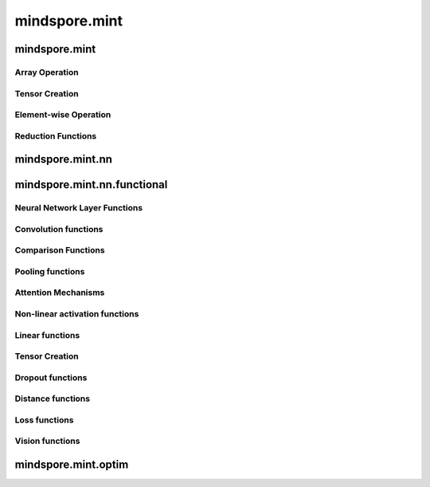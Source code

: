 mindspore.mint
===============

mindspore.mint
---------------

Array Operation
^^^^^^^^^^^^^^^

.. msplatwarnautosummary::
    :toctree: mint
    :nosignatures:
    :template: classtemplate.rst

    mindspore.mint.arange
    mindspore.mint.broadcast_to
    mindspore.mint.cat
    mindspore.mint.flip
    mindspore.mint.index_select
    mindspore.mint.tile
    mindspore.mint.topk
    mindspore.mint.where

Tensor Creation
^^^^^^^^^^^^^^^

.. msplatwarnautosummary::
    :toctree: mint
    :nosignatures:
    :template: classtemplate.rst

    mindspore.mint.eye

Element-wise Operation
^^^^^^^^^^^^^^^^^^^^^^^^^

.. msplatwarnautosummary::
    :toctree: mint
    :nosignatures:
    :template: classtemplate.rst

    mindspore.mint.ceil
    mindspore.mint.cos
    mindspore.mint.erf
    mindspore.mint.floor
    mindspore.mint.isclose
    mindspore.mint.isfinite
    mindspore.mint.log
    mindspore.mint.atan2
    mindspore.mint.arctan2
    mindspore.mint.square

Reduction Functions
^^^^^^^^^^^^^^^^^^^

.. msplatwarnautosummary::
    :toctree: mint
    :nosignatures:
    :template: classtemplate.rst

    mindspore.mint.any
    mindspore.mint.argmax
    mindspore.mint.mean
    mindspore.mint.prod
    mindspore.mint.sum


mindspore.mint.nn
------------------


mindspore.mint.nn.functional
-----------------------------

Neural Network Layer Functions
^^^^^^^^^^^^^^^^^^^^^^^^^^^^^^^^

.. msplatwarnautosummary::
    :toctree: mint
    :nosignatures:
    :template: classtemplate.rst

    mindspore.mint.nn.functional.batch_norm
    mindspore.mint.nn.functional.group_norm
    mindspore.mint.nn.functional.layer_norm



Convolution functions
^^^^^^^^^^^^^^^^^^^^^^^



Comparison Functions
^^^^^^^^^^^^^^^^^^^^

.. msplatwarnautosummary::
    :toctree: mint
    :nosignatures:
    :template: classtemplate.rst

    mindspore.mint.greater_equal

Pooling functions
^^^^^^^^^^^^^^^^^^^

.. msplatwarnautosummary::
    :toctree: mint
    :nosignatures:
    :template: classtemplate.rst

    mindspore.mint.nn.functional.max_pool2d





Attention Mechanisms
^^^^^^^^^^^^^^^^^^^^^^^







Non-linear activation functions
^^^^^^^^^^^^^^^^^^^^^^^^^^^^^^^^^^

.. msplatwarnautosummary::
    :toctree: mint
    :nosignatures:
    :template: classtemplate.rst

    mindspore.mint.nn.functional.relu
    mindspore.mint.nn.functional.sigmoid
    mindspore.mint.nn.functional.silu
    mindspore.mint.nn.functional.softmax
    mindspore.mint.nn.functional.tanh




Linear functions
^^^^^^^^^^^^^^^^^^^


Tensor Creation
^^^^^^^^^^^^^^^

.. msplatwarnautosummary::
    :toctree: mint
    :nosignatures:
    :template: classtemplate.rst

    mindspore.mint.one_hot




Dropout functions
^^^^^^^^^^^^^^^^^^^







Distance functions
^^^^^^^^^^^^^^^^^^^







Loss functions
^^^^^^^^^^^^^^^^







Vision functions
^^^^^^^^^^^^^^^^^^

.. msplatwarnautosummary::
    :toctree: mint
    :nosignatures:
    :template: classtemplate.rst

    mindspore.mint.nn.functional.unfold
    mindspore.mint.nn.functional.fold
    mindspore.mint.nn.functional.pad






mindspore.mint.optim
---------------------


